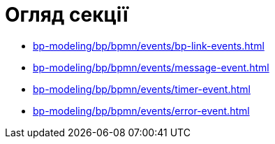 = Огляд секції

* xref:bp-modeling/bp/bpmn/events/bp-link-events.adoc[]
* xref:bp-modeling/bp/bpmn/events/message-event.adoc[]
* xref:bp-modeling/bp/bpmn/events/timer-event.adoc[]
* xref:bp-modeling/bp/bpmn/events/error-event.adoc[]